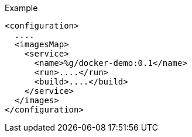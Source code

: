 
.Example
[source,xml]
----
<configuration>
  ....
  <imagesMap>
    <service>
      <name>%g/docker-demo:0.1</name>
      <run>....</run>
      <build>....</build>
    </service>
  </images>
</configuration>
----
